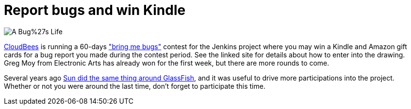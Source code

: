 = Report bugs and win Kindle
:page-tags: general , core ,feedback
:page-author: kohsuke

image::https://www.cloudbees.com/sites/default/files/imagefield_thumbs/A_Bug%27s_Life.png[]

https://www.cloudbees.com/[CloudBees] is running a 60-days https://www.cloudbees.com/jenkins-community-contests.cb["bring me bugs"] contest for the Jenkins project where you may win a Kindle and Amazon gift cards for a bug report you made during the contest period. See the linked site for details about how to enter into the drawing. Greg Moy from Electronic Arts has already won for the first week, but there are more rounds to come.

Several years ago https://jenkins.361315.n4.nabble.com/ANN-GlassFish-Community-Awards-175-000-give-away-for-contributions-td389095.html[Sun did the same thing around GlassFish], and it was useful to drive more participations into the project. Whether or not you were around the last time, don't forget to participate this time.
